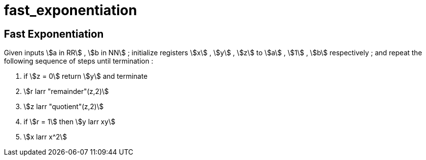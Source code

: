 
# fast_exponentiation
:stem:

## Fast Exponentiation

Given inputs stem:[a in RR] , stem:[b in NN] ;
initialize registers stem:[x] , stem:[y] , stem:[z] to
stem:[a] , stem:[1] , stem:[b] respectively ; and
repeat the following sequence of steps until termination :

1. if stem:[z = 0] return stem:[y] and terminate
2. stem:[r larr "remainder"(z,2)]
3. stem:[z larr "quotient"(z,2)]
4. if stem:[r = 1] then stem:[y larr xy]
5. stem:[x larr x^2]
